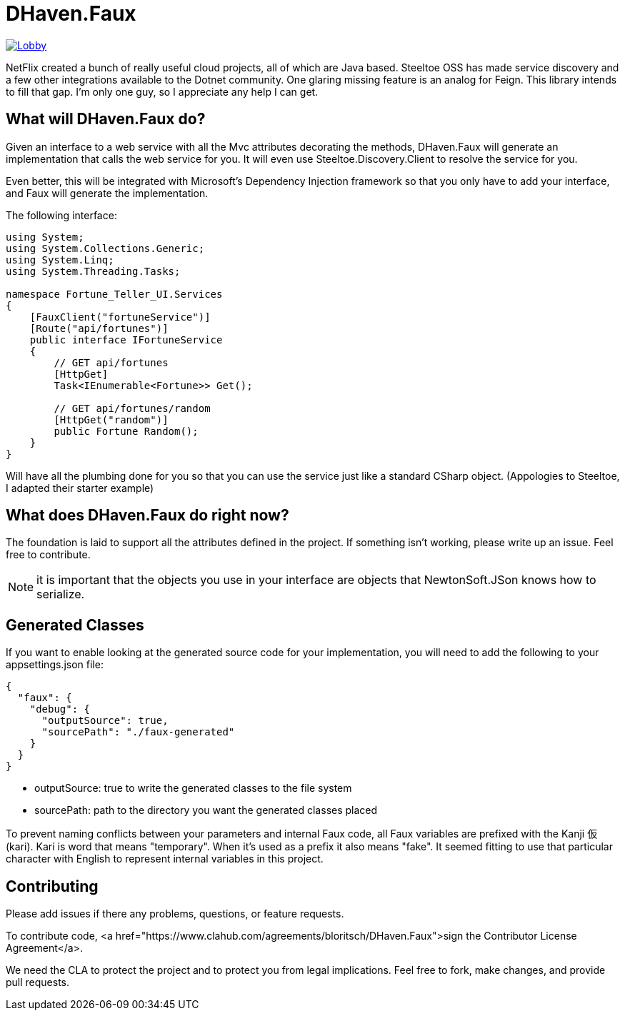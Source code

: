= DHaven.Faux

image:https://badges.gitter.im/DHaven-Faux/Lobby.svg[link="https://gitter.im/DHaven-Faux/Lobby?utm_source=badge&utm_medium=badge&utm_campaign=pr-badge&utm_content=badge"]

NetFlix created a bunch of really useful cloud projects, all of which are Java based.
Steeltoe OSS has made service discovery and a few other integrations available to the
Dotnet community.  One glaring missing feature is an analog for Feign.  This library
intends to fill that gap.  I'm only one guy, so I appreciate any help I can get.

== What will DHaven.Faux do?

Given an interface to a web service with all the Mvc attributes decorating the methods,
DHaven.Faux will generate an implementation that calls the web service for you.  It will
even use Steeltoe.Discovery.Client to resolve the service for you.

Even better, this will be integrated with Microsoft's Dependency Injection framework so
that you only have to add your interface, and Faux will generate the implementation.

The following interface:

----
using System;
using System.Collections.Generic;
using System.Linq;
using System.Threading.Tasks;

namespace Fortune_Teller_UI.Services
{
    [FauxClient("fortuneService")]
    [Route("api/fortunes")]
    public interface IFortuneService
    {
        // GET api/fortunes
        [HttpGet]
        Task<IEnumerable<Fortune>> Get();

        // GET api/fortunes/random
        [HttpGet("random")]
        public Fortune Random();
    }
}
----

Will have all the plumbing done for you so that you can use the service just like
a standard CSharp object.  (Appologies to Steeltoe, I adapted their starter example)


== What does DHaven.Faux do right now?

The foundation is laid to support all the attributes defined in the project.  If something
isn't working, please write up an issue.  Feel free to contribute.

NOTE: it is important that the objects you use in your interface are objects that
NewtonSoft.JSon knows how to serialize. 

== Generated Classes

If you want to enable looking at the generated source code for your implementation,
you will need to add the following to your appsettings.json file:

----
{
  "faux": {
    "debug": {
      "outputSource": true,
      "sourcePath": "./faux-generated"
    }
  }
}
----

* outputSource: true to write the generated classes to the file system
* sourcePath: path to the directory you want the generated classes placed

To prevent naming conflicts between your parameters and internal Faux code,
all Faux variables are prefixed with the Kanji 仮 (kari).  Kari is word
that means "temporary".  When it's used as a prefix it also means "fake".
It seemed fitting to use that particular character with English to represent
internal variables in this project.

== Contributing

Please add issues if there any problems, questions, or feature requests.

To contribute code, <a href="https://www.clahub.com/agreements/bloritsch/DHaven.Faux">sign the Contributor License Agreement</a>.

We need the CLA to protect the project and to protect you from legal implications.
Feel free to fork, make changes, and provide pull requests.
